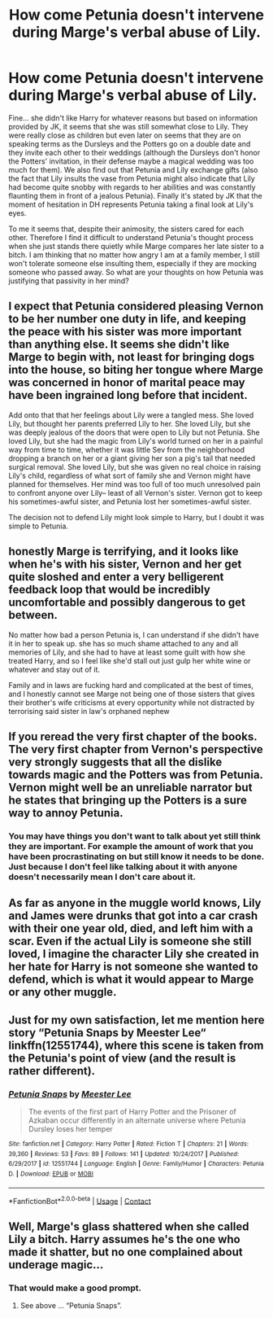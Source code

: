 #+TITLE: How come Petunia doesn't intervene during Marge's verbal abuse of Lily.

* How come Petunia doesn't intervene during Marge's verbal abuse of Lily.
:PROPERTIES:
:Author: I_love_DPs
:Score: 10
:DateUnix: 1604059125.0
:DateShort: 2020-Oct-30
:FlairText: Discussion
:END:
Fine... she didn't like Harry for whatever reasons but based on information provided by JK, it seems that she was still somewhat close to Lily. They were really close as children but even later on seems that they are on speaking terms as the Dursleys and the Potters go on a double date and they invite each other to their weddings (although the Dursleys don't honor the Potters' invitation, in their defense maybe a magical wedding was too much for them). We also find out that Petunia and Lily exchange gifts (also the fact that Lily insults the vase from Petunia might also indicate that Lily had become quite snobby with regards to her abilities and was constantly flaunting them in front of a jealous Petunia). Finally it's stated by JK that the moment of hesitation in DH represents Petunia taking a final look at Lily's eyes.

To me it seems that, despite their animosity, the sisters cared for each other. Therefore I find it difficult to understand Petunia's thought process when she just stands there quietly while Marge compares her late sister to a bitch. I am thinking that no matter how angry I am at a family member, I still won't tolerate someone else insulting them, especially if they are mocking someone who passed away. So what are your thoughts on how Petunia was justifying that passivity in her mind?


** I expect that Petunia considered pleasing Vernon to be her number one duty in life, and keeping the peace with his sister was more important than anything else. It seems she didn't like Marge to begin with, not least for bringing dogs into the house, so biting her tongue where Marge was concerned in honor of marital peace may have been ingrained long before that incident.

Add onto that that her feelings about Lily were a tangled mess. She loved Lily, but thought her parents preferred Lily to her. She loved Lily, but she was deeply jealous of the doors that were open to Lily but not Petunia. She loved Lily, but she had the magic from Lily's world turned on her in a painful way from time to time, whether it was little Sev from the neighborhood dropping a branch on her or a giant giving her son a pig's tail that needed surgical removal. She loved Lily, but she was given no real choice in raising Lily's child, regardless of what sort of family she and Vernon might have planned for themselves. Her mind was too full of too much unresolved pain to confront anyone over Lily-- least of all Vernon's sister. Vernon got to keep his sometimes-awful sister, and Petunia lost her sometimes-awful sister.

The decision not to defend Lily might look simple to Harry, but I doubt it was simple to Petunia.
:PROPERTIES:
:Score: 25
:DateUnix: 1604060008.0
:DateShort: 2020-Oct-30
:END:


** honestly Marge is terrifying, and it looks like when he's with his sister, Vernon and her get quite sloshed and enter a very belligerent feedback loop that would be incredibly uncomfortable and possibly dangerous to get between.

No matter how bad a person Petunia is, I can understand if she didn't have it in her to speak up. she has so much shame attached to any and all memories of Lily, and she had to have at least some guilt with how she treated Harry, and so I feel like she'd stall out just gulp her white wine or whatever and stay out of it.

Family and in laws are fucking hard and complicated at the best of times, and I honestly cannot see Marge not being one of those sisters that gives their brother's wife criticisms at every opportunity while not distracted by terrorising said sister in law's orphaned nephew
:PROPERTIES:
:Author: karigan_g
:Score: 7
:DateUnix: 1604064865.0
:DateShort: 2020-Oct-30
:END:


** If you reread the very first chapter of the books. The very first chapter from Vernon's perspective very strongly suggests that all the dislike towards magic and the Potters was from Petunia. Vernon might well be an unreliable narrator but he states that bringing up the Potters is a sure way to annoy Petunia.
:PROPERTIES:
:Author: herO_wraith
:Score: 7
:DateUnix: 1604061491.0
:DateShort: 2020-Oct-30
:END:

*** You may have things you don't want to talk about yet still think they are important. For example the amount of work that you have been procrastinating on but still know it needs to be done. Just because I don't feel like talking about it with anyone doesn't necessarily mean I don't care about it.
:PROPERTIES:
:Author: I_love_DPs
:Score: -2
:DateUnix: 1604062841.0
:DateShort: 2020-Oct-30
:END:


** As far as anyone in the muggle world knows, Lily and James were drunks that got into a car crash with their one year old, died, and left him with a scar. Even if the actual Lily is someone she still loved, I imagine the character Lily she created in her hate for Harry is not someone she wanted to defend, which is what it would appear to Marge or any other muggle.
:PROPERTIES:
:Author: watchacookin
:Score: 5
:DateUnix: 1604063062.0
:DateShort: 2020-Oct-30
:END:


** Just for my own satisfaction, let me mention here story “Petunia Snaps by Meester Lee“ linkffn(12551744), where this scene is taken from the Petunia's point of view (and the result is rather different).
:PROPERTIES:
:Author: ceplma
:Score: 2
:DateUnix: 1604075950.0
:DateShort: 2020-Oct-30
:END:

*** [[https://www.fanfiction.net/s/12551744/1/][*/Petunia Snaps/*]] by [[https://www.fanfiction.net/u/2335099/Meester-Lee][/Meester Lee/]]

#+begin_quote
  The events of the first part of Harry Potter and the Prisoner of Azkaban occur differently in an alternate universe where Petunia Dursley loses her temper
#+end_quote

^{/Site/:} ^{fanfiction.net} ^{*|*} ^{/Category/:} ^{Harry} ^{Potter} ^{*|*} ^{/Rated/:} ^{Fiction} ^{T} ^{*|*} ^{/Chapters/:} ^{21} ^{*|*} ^{/Words/:} ^{39,360} ^{*|*} ^{/Reviews/:} ^{53} ^{*|*} ^{/Favs/:} ^{89} ^{*|*} ^{/Follows/:} ^{141} ^{*|*} ^{/Updated/:} ^{10/24/2017} ^{*|*} ^{/Published/:} ^{6/29/2017} ^{*|*} ^{/id/:} ^{12551744} ^{*|*} ^{/Language/:} ^{English} ^{*|*} ^{/Genre/:} ^{Family/Humor} ^{*|*} ^{/Characters/:} ^{Petunia} ^{D.} ^{*|*} ^{/Download/:} ^{[[http://www.ff2ebook.com/old/ffn-bot/index.php?id=12551744&source=ff&filetype=epub][EPUB]]} ^{or} ^{[[http://www.ff2ebook.com/old/ffn-bot/index.php?id=12551744&source=ff&filetype=mobi][MOBI]]}

--------------

*FanfictionBot*^{2.0.0-beta} | [[https://github.com/FanfictionBot/reddit-ffn-bot/wiki/Usage][Usage]] | [[https://www.reddit.com/message/compose?to=tusing][Contact]]
:PROPERTIES:
:Author: FanfictionBot
:Score: 2
:DateUnix: 1604075970.0
:DateShort: 2020-Oct-30
:END:


** Well, Marge's glass shattered when she called Lily a bitch. Harry assumes he's the one who made it shatter, but no one complained about underage magic...
:PROPERTIES:
:Author: MTheLoud
:Score: 2
:DateUnix: 1604097812.0
:DateShort: 2020-Oct-31
:END:

*** That would make a good prompt.
:PROPERTIES:
:Author: I_love_DPs
:Score: 1
:DateUnix: 1604114208.0
:DateShort: 2020-Oct-31
:END:

**** See above ... “Petunia Snaps”.
:PROPERTIES:
:Author: ceplma
:Score: 1
:DateUnix: 1605263009.0
:DateShort: 2020-Nov-13
:END:
